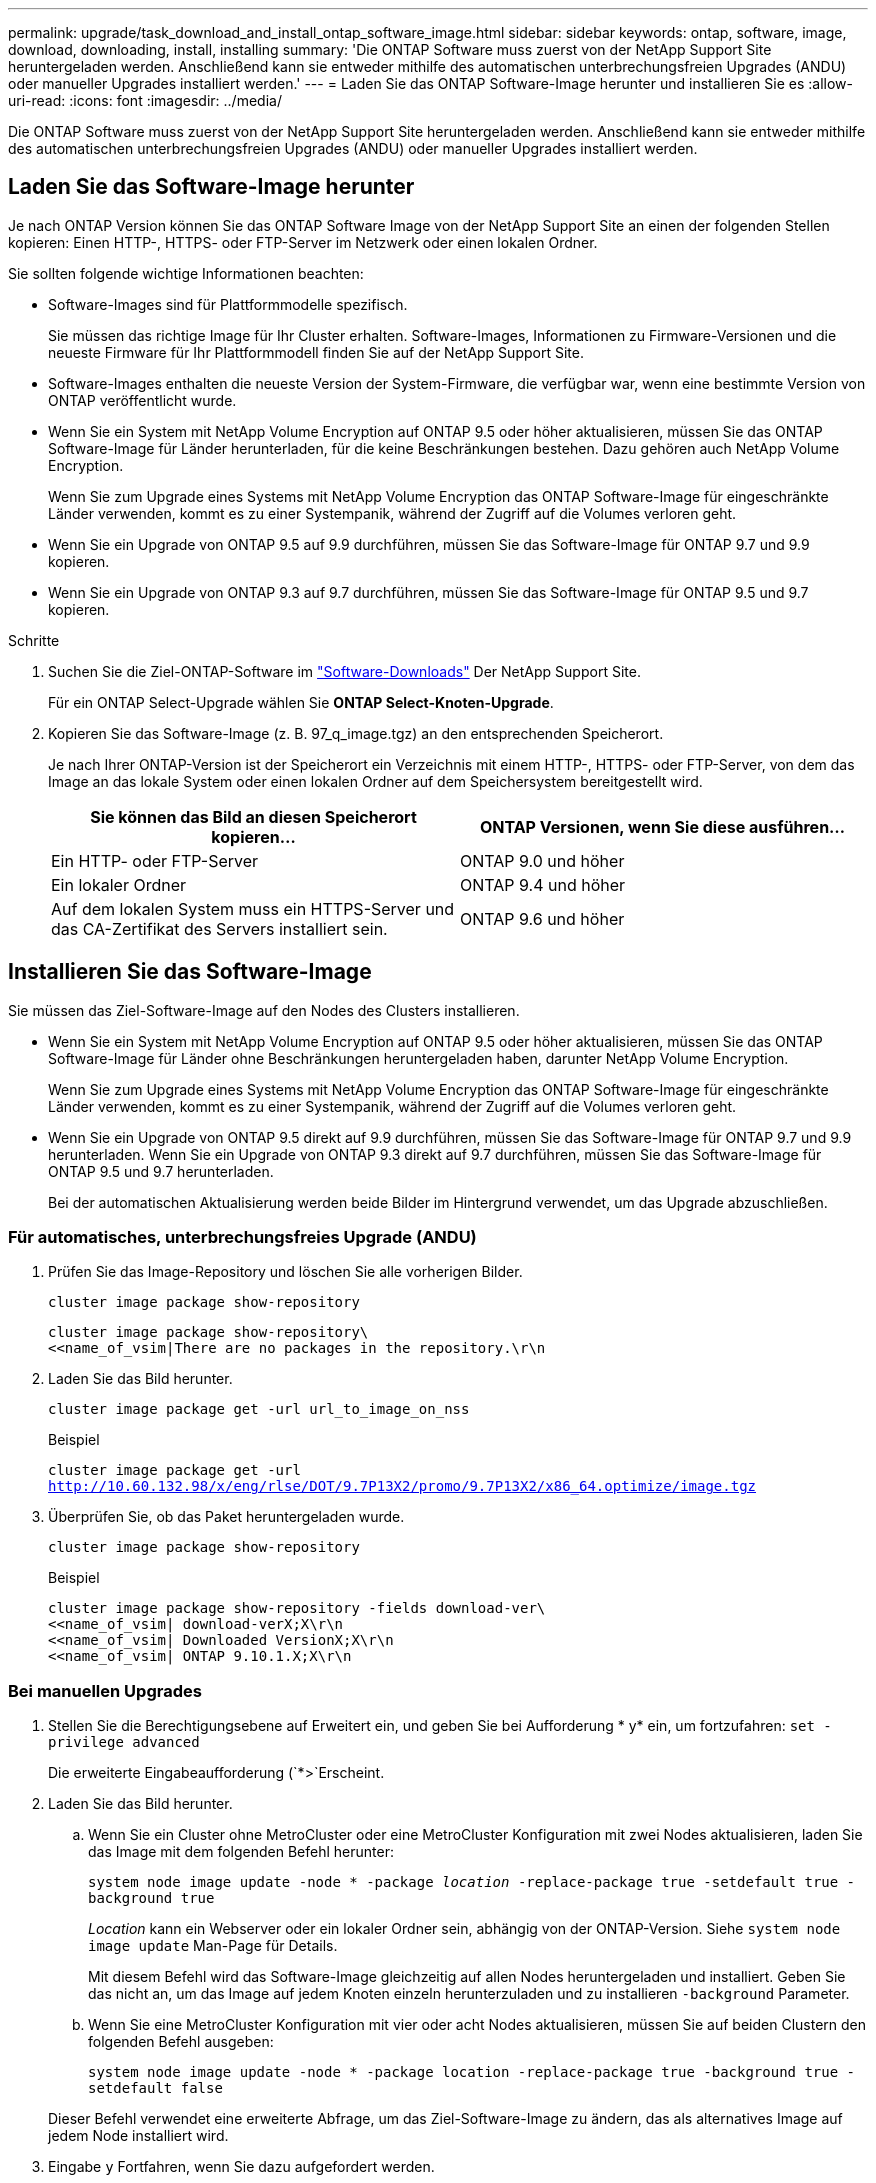 ---
permalink: upgrade/task_download_and_install_ontap_software_image.html 
sidebar: sidebar 
keywords: ontap, software, image, download, downloading, install, installing 
summary: 'Die ONTAP Software muss zuerst von der NetApp Support Site heruntergeladen werden. Anschließend kann sie entweder mithilfe des automatischen unterbrechungsfreien Upgrades (ANDU) oder manueller Upgrades installiert werden.' 
---
= Laden Sie das ONTAP Software-Image herunter und installieren Sie es
:allow-uri-read: 
:icons: font
:imagesdir: ../media/


[role="lead"]
Die ONTAP Software muss zuerst von der NetApp Support Site heruntergeladen werden. Anschließend kann sie entweder mithilfe des automatischen unterbrechungsfreien Upgrades (ANDU) oder manueller Upgrades installiert werden.



== Laden Sie das Software-Image herunter

Je nach ONTAP Version können Sie das ONTAP Software Image von der NetApp Support Site an einen der folgenden Stellen kopieren: Einen HTTP-, HTTPS- oder FTP-Server im Netzwerk oder einen lokalen Ordner.

Sie sollten folgende wichtige Informationen beachten:

* Software-Images sind für Plattformmodelle spezifisch.
+
Sie müssen das richtige Image für Ihr Cluster erhalten. Software-Images, Informationen zu Firmware-Versionen und die neueste Firmware für Ihr Plattformmodell finden Sie auf der NetApp Support Site.

* Software-Images enthalten die neueste Version der System-Firmware, die verfügbar war, wenn eine bestimmte Version von ONTAP veröffentlicht wurde.
* Wenn Sie ein System mit NetApp Volume Encryption auf ONTAP 9.5 oder höher aktualisieren, müssen Sie das ONTAP Software-Image für Länder herunterladen, für die keine Beschränkungen bestehen. Dazu gehören auch NetApp Volume Encryption.
+
Wenn Sie zum Upgrade eines Systems mit NetApp Volume Encryption das ONTAP Software-Image für eingeschränkte Länder verwenden, kommt es zu einer Systempanik, während der Zugriff auf die Volumes verloren geht.

* Wenn Sie ein Upgrade von ONTAP 9.5 auf 9.9 durchführen, müssen Sie das Software-Image für ONTAP 9.7 und 9.9 kopieren.
* Wenn Sie ein Upgrade von ONTAP 9.3 auf 9.7 durchführen, müssen Sie das Software-Image für ONTAP 9.5 und 9.7 kopieren.


.Schritte
. Suchen Sie die Ziel-ONTAP-Software im link:https://mysupport.netapp.com/site/products/all/details/ontap9/downloads-tab["Software-Downloads"] Der NetApp Support Site.
+
Für ein ONTAP Select-Upgrade wählen Sie *ONTAP Select-Knoten-Upgrade*.

. Kopieren Sie das Software-Image (z. B. 97_q_image.tgz) an den entsprechenden Speicherort.
+
Je nach Ihrer ONTAP-Version ist der Speicherort ein Verzeichnis mit einem HTTP-, HTTPS- oder FTP-Server, von dem das Image an das lokale System oder einen lokalen Ordner auf dem Speichersystem bereitgestellt wird.

+
[cols="2"]
|===
| Sie können das Bild an diesen Speicherort kopieren... | ONTAP Versionen, wenn Sie diese ausführen... 


| Ein HTTP- oder FTP-Server | ONTAP 9.0 und höher 


| Ein lokaler Ordner | ONTAP 9.4 und höher 


| Auf dem lokalen System muss ein HTTPS-Server und das CA-Zertifikat des Servers installiert sein. | ONTAP 9.6 und höher 
|===




== Installieren Sie das Software-Image

Sie müssen das Ziel-Software-Image auf den Nodes des Clusters installieren.

* Wenn Sie ein System mit NetApp Volume Encryption auf ONTAP 9.5 oder höher aktualisieren, müssen Sie das ONTAP Software-Image für Länder ohne Beschränkungen heruntergeladen haben, darunter NetApp Volume Encryption.
+
Wenn Sie zum Upgrade eines Systems mit NetApp Volume Encryption das ONTAP Software-Image für eingeschränkte Länder verwenden, kommt es zu einer Systempanik, während der Zugriff auf die Volumes verloren geht.

* Wenn Sie ein Upgrade von ONTAP 9.5 direkt auf 9.9 durchführen, müssen Sie das Software-Image für ONTAP 9.7 und 9.9 herunterladen. Wenn Sie ein Upgrade von ONTAP 9.3 direkt auf 9.7 durchführen, müssen Sie das Software-Image für ONTAP 9.5 und 9.7 herunterladen.
+
Bei der automatischen Aktualisierung werden beide Bilder im Hintergrund verwendet, um das Upgrade abzuschließen.





=== Für automatisches, unterbrechungsfreies Upgrade (ANDU)

. Prüfen Sie das Image-Repository und löschen Sie alle vorherigen Bilder.
+
`cluster image package show-repository`

+
[listing]
----
cluster image package show-repository\
<<name_of_vsim|There are no packages in the repository.\r\n
----
. Laden Sie das Bild herunter.
+
`cluster image package get -url url_to_image_on_nss`

+
.Beispiel
`cluster image package get -url http://10.60.132.98/x/eng/rlse/DOT/9.7P13X2/promo/9.7P13X2/x86_64.optimize/image.tgz`

. Überprüfen Sie, ob das Paket heruntergeladen wurde.
+
`cluster image package show-repository`

+
.Beispiel
[listing]
----
cluster image package show-repository -fields download-ver\
<<name_of_vsim| download-verX;X\r\n
<<name_of_vsim| Downloaded VersionX;X\r\n
<<name_of_vsim| ONTAP 9.10.1.X;X\r\n
----




=== Bei manuellen Upgrades

. Stellen Sie die Berechtigungsebene auf Erweitert ein, und geben Sie bei Aufforderung * y* ein, um fortzufahren: `set -privilege advanced`
+
Die erweiterte Eingabeaufforderung (`*>`Erscheint.

. Laden Sie das Bild herunter.
+
.. Wenn Sie ein Cluster ohne MetroCluster oder eine MetroCluster Konfiguration mit zwei Nodes aktualisieren, laden Sie das Image mit dem folgenden Befehl herunter:
+
`system node image update -node * -package _location_ -replace-package true -setdefault true -background true`

+
_Location_ kann ein Webserver oder ein lokaler Ordner sein, abhängig von der ONTAP-Version. Siehe `system node image update` Man-Page für Details.

+
Mit diesem Befehl wird das Software-Image gleichzeitig auf allen Nodes heruntergeladen und installiert. Geben Sie das nicht an, um das Image auf jedem Knoten einzeln herunterzuladen und zu installieren `-background` Parameter.

.. Wenn Sie eine MetroCluster Konfiguration mit vier oder acht Nodes aktualisieren, müssen Sie auf beiden Clustern den folgenden Befehl ausgeben:
+
`system node image update -node * -package location -replace-package true -background true -setdefault false`

+
Dieser Befehl verwendet eine erweiterte Abfrage, um das Ziel-Software-Image zu ändern, das als alternatives Image auf jedem Node installiert wird.



. Eingabe `y` Fortfahren, wenn Sie dazu aufgefordert werden.
. Vergewissern Sie sich, dass das Software-Image auf jedem Node heruntergeladen und installiert ist.
+
`system node image show-update-progress -node *`

+
Mit diesem Befehl wird der aktuelle Status des Downloads und der Installation des Software-Images angezeigt. Sie sollten diesen Befehl weiter ausführen, bis alle Knoten einen *Run Status* von *Exited* und einen *Exit Status* von *Erfolg* melden.

+
Der Befehl zum Aktualisieren des System-Node-Images kann fehlschlagen und zeigt Fehler- oder Warnmeldungen an. Nach Beheben von Fehlern oder Warnungen können Sie den Befehl erneut ausführen.

+
In diesem Beispiel wird ein Cluster mit zwei Nodes angezeigt, in dem das Software-Image auf beiden Nodes heruntergeladen und erfolgreich installiert wird:

+
[listing]
----
cluster1::*> system node image show-update-progress -node *
There is no update/install in progress
Status of most recent operation:
        Run Status:     Exited
        Exit Status:    Success
        Phase:          Run Script
        Exit Message:   After a clean shutdown, image2 will be set as the default boot image on node0.
There is no update/install in progress
Status of most recent operation:
        Run Status:     Exited
        Exit Status:    Success
        Phase:          Run Script
        Exit Message:   After a clean shutdown, image2 will be set as the default boot image on node1.
2 entries were acted on.
----


